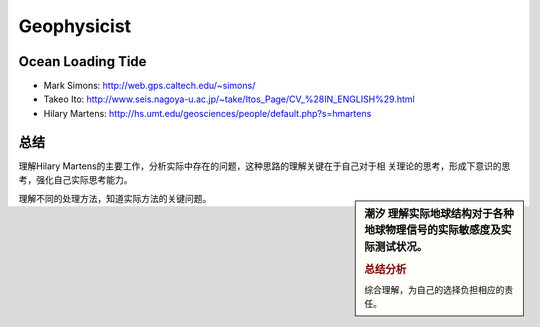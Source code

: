 Geophysicist
========================

Ocean Loading Tide
------------------------

- Mark Simons: http://web.gps.caltech.edu/~simons/

- Takeo Ito: http://www.seis.nagoya-u.ac.jp/~take/Itos_Page/CV_%28IN_ENGLISH%29.html

- Hilary Martens: http://hs.umt.edu/geosciences/people/default.php?s=hmartens

总结
------------------------

理解Hilary Martens的主要工作，分析实际中存在的问题，这种思路的理解关键在于自己对于相
关理论的思考，形成下意识的思考，强化自己实际思考能力。

.. sidebar:: 潮汐
    理解实际地球结构对于各种地球物理信号的实际敏感度及实际测试状况。

   .. rubric:: 总结分析

   综合理解，为自己的选择负担相应的责任。
   
理解不同的处理方法，知道实际方法的关键问题。
